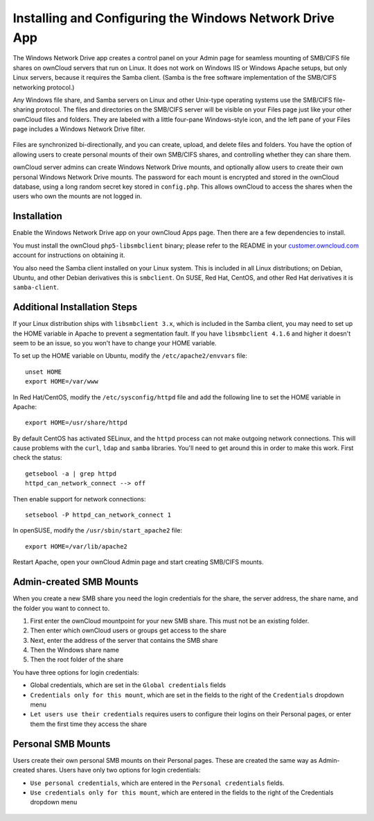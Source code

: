 ========================================================
Installing and Configuring the Windows Network Drive App
========================================================

The Windows Network Drive app creates a control panel on your Admin page for 
seamless mounting of SMB/CIFS file shares on ownCloud servers that run on Linux. 
It does not work on Windows IIS or Windows Apache setups, but only Linux 
servers, because it requires the Samba client. (Samba is the free software 
implementation of the SMB/CIFS networking protocol.)

Any Windows file share, and Samba servers on Linux and other Unix-type operating 
systems use the SMB/CIFS file-sharing protocol. The files and directories on the 
SMB/CIFS server will be visible on your Files page just like your other ownCloud 
files and folders. They are labeled with a little four-pane Windows-style icon, 
and the left pane of your Files page includes a Windows Network Drive filter.

.. figure:: ../images/smb-files-view.png

Files are synchronized bi-directionally, and you can create, upload, and delete 
files and folders. You have the option of allowing users to create personal 
mounts of their own SMB/CIFS shares, and controlling whether they can 
share them.

ownCloud server admins can create Windows Network Drive mounts, and optionally 
allow users to create their own personal Windows Network Drive mounts. The 
password for each mount is encrypted and stored in the ownCloud database, using 
a long random secret key stored in ``config.php``. This allows ownCloud to 
access the shares when the users who own the mounts are not logged in.

Installation
------------

Enable the Windows Network Drive app on your ownCloud Apps page. Then there are 
a few dependencies to install.

You must install the ownCloud ``php5-libsmbclient`` binary; please refer to the README in 
your `customer.owncloud.com <https://customer.owncloud.com/>`_ account for instructions 
on obtaining it.

You also need the Samba client installed on your Linux system. This is included in 
all Linux distributions; on Debian, Ubuntu, and other Debian derivatives this 
is ``smbclient``. On SUSE, Red Hat, CentOS, and other Red Hat derivatives it is 
``samba-client``.

Additional Installation Steps
-----------------------------

If your Linux distribution ships with ``libsmbclient 3.x``, which is included in the Samba 
client, you may need to set up the HOME variable in Apache to prevent a segmentation 
fault. If you have ``libsmbclient 4.1.6`` and higher it doesn't seem to be an issue, so 
you won't have to change your HOME variable.

To set up the HOME variable on Ubuntu, modify the ``/etc/apache2/envvars`` 
file::

  unset HOME
  export HOME=/var/www

In Red Hat/CentOS, modify the ``/etc/sysconfig/httpd`` file and add the 
following line to set the HOME variable in Apache::

  export HOME=/usr/share/httpd
 
By default CentOS has activated SELinux, and the ``httpd`` process can not make 
outgoing network connections. This will cause problems with the ``curl``, ``ldap`` 
and ``samba`` libraries. You'll need to get around this in order to make 
this work. First check the status::

  getsebool -a | grep httpd
  httpd_can_network_connect --> off

Then enable support for network connections::

  setsebool -P httpd_can_network_connect 1

In openSUSE, modify the ``/usr/sbin/start_apache2`` file::
 
  export HOME=/var/lib/apache2

Restart Apache, open your ownCloud Admin page and start creating SMB/CIFS mounts.

Admin-created SMB Mounts
------------------------

When you create a new SMB share you need the login credentials for the share, 
the server address, the share name, and the folder you want to connect to. 

1. First enter the ownCloud mountpoint for your new SMB share. This must not be 
   an existing folder.
2. Then enter which ownCloud users or groups get access to the share
3. Next, enter the address of the server that contains the SMB share
4. Then the Windows share name
5. Then the root folder of the share

You have three options for login credentials: 

* Global credentials, which are set in the ``Global credentials`` fields
* ``Credentials only for this mount``, which are set in the fields to the right 
  of the ``Credentials`` dropdown menu 
* ``Let users use their credentials`` requires users to configure their logins 
  on their Personal pages, or enter them the first time they access the share
  
.. figure:: ../images/smb-create-share.png

Personal SMB Mounts
-------------------

Users create their own personal SMB mounts on their Personal pages. These are 
created the same way as Admin-created shares. Users have only two options for 
login credentials: 

* ``Use personal credentials``, which are entered in the ``Personal 
  credentials`` fields.
* ``Use credentials only for this mount``, which are entered in the fields to 
  the right of the Credentials dropdown menu

.. figure:: ../images/smb-user-share.png

